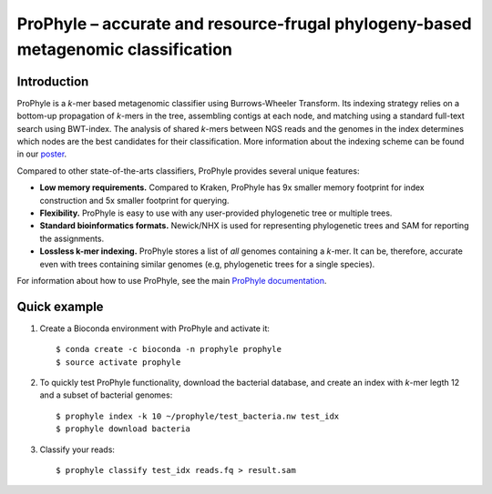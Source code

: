 ProPhyle – accurate and resource-frugal phylogeny-based metagenomic classification
==================================================================================


.. image:: https://travis-ci.org/karel-brinda/prophyle.svg?branch=master
	:target: https://travis-ci.org/karel-brinda/prophyle

.. image:: https://readthedocs.org/projects/prophyle/badge/?version=latest
	:target: http://prophyle.rtfd.org

.. image:: https://img.shields.io/badge/install%20with-bioconda-brightgreen.svg?style=flat-square
	:target: https://anaconda.org/bioconda/prophyle

.. image:: https://badge.fury.io/py/prophyle.svg
    :target: https://badge.fury.io/py/prophyle


Introduction
------------

ProPhyle is a *k*-mer based metagenomic classifier using Burrows-Wheeler Transform.
Its indexing strategy relies on a bottom-up propagation of *k*-mers in the tree,
assembling contigs at each node, and matching using a standard full-text search using BWT-index.
The analysis of shared *k*-mers between NGS reads and the genomes in the index determines
which nodes are the best candidates for their classification.
More information about the indexing scheme
can be found in our `poster <http://brinda.cz/publications/2017_prophyle_hsph_poster_day.pdf>`_.

Compared to other state-of-the-arts classifiers, ProPhyle provides several unique features:

* **Low memory requirements.** Compared to Kraken, ProPhyle has 9x smaller memory footprint for index construction and 5x smaller footprint for querying.
* **Flexibility.** ProPhyle is easy to use with any user-provided phylogenetic tree or multiple trees.
* **Standard bioinformatics formats.** Newick/NHX is used for representing phylogenetic trees and SAM for reporting the assignments.
* **Lossless k-mer indexing.** ProPhyle stores a list of *all* genomes containing a *k*-mer.
  It can be, therefore, accurate even with trees containing similar genomes
  (e.g, phylogenetic trees for a single species).

For information about how to use ProPhyle, see the main `ProPhyle documentation <http://prophyle.rtfd.io>`_.

Quick example
-------------


1. Create a Bioconda environment with ProPhyle and activate it: ::

        $ conda create -c bioconda -n prophyle prophyle
        $ source activate prophyle

2. To quickly test ProPhyle functionality, download the bacterial database, and create an index with *k*-mer legth 12 and a subset of bacterial genomes: ::

        $ prophyle index -k 10 ~/prophyle/test_bacteria.nw test_idx
	$ prophyle download bacteria

3. Classify your reads: ::

	$ prophyle classify test_idx reads.fq > result.sam

